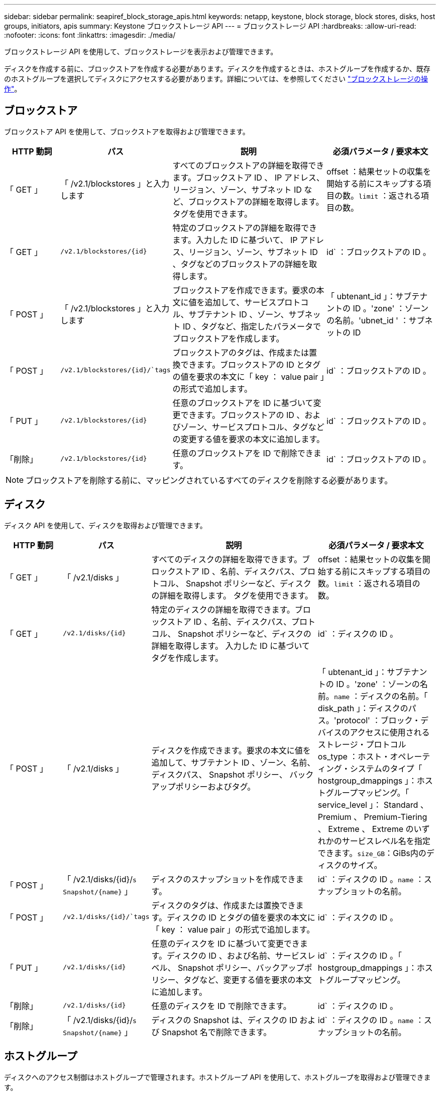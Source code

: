 ---
sidebar: sidebar 
permalink: seapiref_block_storage_apis.html 
keywords: netapp, keystone, block storage, block stores, disks, host groups, initiators, apis 
summary: Keystone ブロックストレージ API 
---
= ブロックストレージ API
:hardbreaks:
:allow-uri-read: 
:nofooter: 
:icons: font
:linkattrs: 
:imagesdir: ./media/


[role="lead"]
ブロックストレージ API を使用して、ブロックストレージを表示および管理できます。

ディスクを作成する前に、ブロックストアを作成する必要があります。ディスクを作成するときは、ホストグループを作成するか、既存のホストグループを選択してディスクにアクセスする必要があります。詳細については、を参照してください link:sewebiug_working_with_block_storage_overview.html["ブロックストレージの操作"]。



== ブロックストア

ブロックストア API を使用して、ブロックストアを取得および管理できます。

[cols="1,1,3,2"]
|===
| HTTP 動詞 | パス | 説明 | 必須パラメータ / 要求本文 


 a| 
「 GET 」
 a| 
「 /v2.1/blockstores 」と入力します
| すべてのブロックストアの詳細を取得できます。ブロックストア ID 、 IP アドレス、リージョン、ゾーン、サブネット ID など、ブロックストアの詳細を取得します。 タグを使用できます。  a| 
offset ：結果セットの収集を開始する前にスキップする項目の数。`limit` ：返される項目の数。



 a| 
「 GET 」
 a| 
`/v2.1/blockstores/{id}`
| 特定のブロックストアの詳細を取得できます。入力した ID に基づいて、 IP アドレス、リージョン、ゾーン、サブネット ID 、タグなどのブロックストアの詳細を取得します。  a| 
id` ：ブロックストアの ID 。



 a| 
「 POST 」
 a| 
「 /v2.1/blockstores 」と入力します
| ブロックストアを作成できます。要求の本文に値を追加して、サービスプロトコル、サブテナント ID 、ゾーン、サブネット ID 、タグなど、指定したパラメータでブロックストアを作成します。  a| 
「 ubtenant_id 」：サブテナントの ID 。'zone' ：ゾーンの名前。'ubnet_id ' ：サブネットの ID



 a| 
「 POST 」
 a| 
`/v2.1/blockstores/{id}/`tags`
| ブロックストアのタグは、作成または置換できます。ブロックストアの ID とタグの値を要求の本文に「 key ： value pair 」の形式で追加します。  a| 
id` ：ブロックストアの ID 。



 a| 
「 PUT 」
 a| 
`/v2.1/blockstores/{id}`
| 任意のブロックストアを ID に基づいて変更できます。ブロックストアの ID 、およびゾーン、サービスプロトコル、タグなどの変更する値を要求の本文に追加します。  a| 
id` ：ブロックストアの ID 。



 a| 
「削除」
 a| 
`/v2.1/blockstores/{id}`
 a| 
任意のブロックストアを ID で削除できます。
 a| 
id` ：ブロックストアの ID 。

|===

NOTE: ブロックストアを削除する前に、マッピングされているすべてのディスクを削除する必要があります。



== ディスク

ディスク API を使用して、ディスクを取得および管理できます。

[cols="1,1,3,2"]
|===
| HTTP 動詞 | パス | 説明 | 必須パラメータ / 要求本文 


 a| 
「 GET 」
 a| 
「 /v2.1/disks 」
| すべてのディスクの詳細を取得できます。ブロックストア ID 、名前、ディスクパス、プロトコル、 Snapshot ポリシーなど、ディスクの詳細を取得します。 タグを使用できます。  a| 
offset ：結果セットの収集を開始する前にスキップする項目の数。`limit` ：返される項目の数。



 a| 
「 GET 」
 a| 
`/v2.1/disks/{id}`
| 特定のディスクの詳細を取得できます。ブロックストア ID 、名前、ディスクパス、プロトコル、 Snapshot ポリシーなど、ディスクの詳細を取得します。 入力した ID に基づいてタグを作成します。  a| 
id` ：ディスクの ID 。



 a| 
「 POST 」
 a| 
「 /v2.1/disks 」
| ディスクを作成できます。要求の本文に値を追加して、サブテナント ID 、ゾーン、名前、ディスクパス、 Snapshot ポリシー、 バックアップポリシーおよびタグ。  a| 
「 ubtenant_id 」：サブテナントの ID 。'zone' ：ゾーンの名前。`name` ：ディスクの名前。「 disk_path 」：ディスクのパス。'protocol' ：ブロック・デバイスのアクセスに使用されるストレージ・プロトコルos_type ：ホスト・オペレーティング・システムのタイプ「 hostgroup_dmappings 」：ホストグループマッピング。「 service_level 」： Standard 、 Premium 、 Premium-Tiering 、 Extreme 、 Extreme のいずれかのサービスレベル名を指定できます。`size_GB`：GiBs内のディスクのサイズ。



 a| 
「 POST 」
 a| 
「 /v2.1/disks/{id}/`s Snapshot/{name}` 」
| ディスクのスナップショットを作成できます。  a| 
id` ：ディスクの ID 。`name` ：スナップショットの名前。



 a| 
「 POST 」
 a| 
`/v2.1/disks/{id}/`tags`
| ディスクのタグは、作成または置換できます。ディスクの ID とタグの値を要求の本文に「 key ： value pair 」の形式で追加します。  a| 
id` ：ディスクの ID 。



 a| 
「 PUT 」
 a| 
`/v2.1/disks/{id}`
| 任意のディスクを ID に基づいて変更できます。ディスクの ID 、および名前、サービスレベル、 Snapshot ポリシー、バックアップポリシー、タグなど、変更する値を要求の本文に追加します。  a| 
id` ：ディスクの ID 。「 hostgroup_dmappings 」：ホストグループマッピング。



 a| 
「削除」
 a| 
`/v2.1/disks/{id}`
| 任意のディスクを ID で削除できます。  a| 
id` ：ディスクの ID 。



 a| 
「削除」
 a| 
「 /v2.1/disks/{id}/`s Snapshot/{name}` 」
| ディスクの Snapshot は、ディスクの ID および Snapshot 名で削除できます。  a| 
id` ：ディスクの ID 。`name` ：スナップショットの名前。

|===


== ホストグループ

ディスクへのアクセス制御はホストグループで管理されます。ホストグループ API を使用して、ホストグループを取得および管理できます。

[cols="1,1,3,2"]
|===
| HTTP 動詞 | パス | 説明 | 必須パラメータ / 要求本文 


 a| 
「 GET 」
 a| 
「 /v2.1/hostgroups 」と入力します
| すべてのホストグループの詳細を取得できます。名前、サブテナントの詳細、テナントの詳細、ゾーン、 プロトコル、イニシエータ、ホストグループを使用するディスク、およびタグ。  a| 
offset ：結果セットの収集を開始する前にスキップする項目の数。`limit` ：返される項目の数。



 a| 
「 GET 」
 a| 
`/v2.1/hostgroups/{id}`
| 特定のホストグループの詳細を取得できます。ホストグループの名前、サブテナントの詳細、テナントの詳細、ゾーン、 入力した ID に基づいて、プロトコル、イニシエータ、ホストグループを使用するディスク、およびタグ。  a| 
`id` ：ホストグループの ID 。



 a| 
「 POST 」
 a| 
「 /v2.1/hostgroups 」と入力します
| ホストグループを作成することができます。要求の本文に値を追加して、名前、サブテナント ID 、ゾーン、プロトコル、 イニシエータ、およびタグ  a| 
`name` ：ホストグループの名前。「 ubtenant_id 」：サブテナントの ID 。'zone' ：ゾーンの名前。'protocol' ：ブロック・デバイスのアクセスに使用されるストレージ・プロトコルos_type ：ホスト・オペレーティング・システムのタイプ



 a| 
「 POST 」
 a| 
`/v2.1/hostgroups/{id}/`tags`
| ホストグループのタグは、作成または置換できます。ホストグループの ID とタグの値を要求の本文に「 key ： value pair 」の形式で追加します。  a| 
`id` ：ホストグループの ID 。



 a| 
「削除」
 a| 
`/v2.1/hostgroups/{id}`
| すべてのホストグループを ID で削除できます。  a| 
`id` ：ホストグループの ID 。

|===


== ホストグループ内のイニシエータ

Host Groups API を使用して、ホストグループにマッピングされているイニシエータを取得および管理できます。

[cols="1,1,3,2"]
|===
| HTTP 動詞 | パス | 説明 | 必須パラメータ / 要求本文 


 a| 
「 GET 」
 a| 
`/v2.1/hostgroups/{id}/`initiators
| すべてのイニシエータの詳細を取得できます。イニシエータとそのエイリアスを取得します。  a| 
`id` ：ホストグループの ID 。



 a| 
「 GET 」
 a| 
`/v2.1/hostgroups/{id}/`initiators /{alias}`
| 特定のイニシエータの詳細を取得できます。入力した ID とエイリアスに基づいてイニシエータを取得します。  a| 
`id` ：ホストグループの ID 。'alias' ：イニシエータのエイリアス名



 a| 
「 POST 」
 a| 
`/v2.1/hostgroups/{id}/`initiators
 a| 
ホストグループのイニシエータを作成できます。ホストグループのイニシエータを作成するには、要求の本文にイニシエータとそのエイリアスの値を追加します。
 a| 
`id` ：ホストグループの ID 。'alias' ：イニシエータのエイリアス名イニシエータ：イニシエータ（ iSCSI Qualified Name または FC WWPN ）



 a| 
「 PATCH 」
 a| 
`/v2.1/hostgroups/{id}/`initiators /{alias}`
| イニシエータを変更できます。要求の本文に新しいイニシエータを追加します。  a| 
`id` ：ホストグループの ID 。'alias' ：イニシエータのエイリアス名イニシエータ : イニシエータ (iSCSI 修飾名または FC WWN)



 a| 
「削除」
 a| 
`/v2.1/hostgroups/{id}/`initiators /{alias}`
 a| 
イニシエータは、ホストグループの ID とイニシエータのエイリアスで削除できます。
 a| 
`id` ：ホストグループの ID 。'alias' ：イニシエータのエイリアス名

|===
[NOTE]
====
ホストグループにイニシエータを追加するときは、イニシエータがホストグループのプロトコルと一致している必要があります。iSCSI プロトコルを使用するホストグループには IQN を、 FC プロトコルを使用するホストグループには WWPN を使用する必要があります。

ホストグループからイニシエータを削除すると、ホストグループのマッピング先のすべてのディスクが対象になります。

====